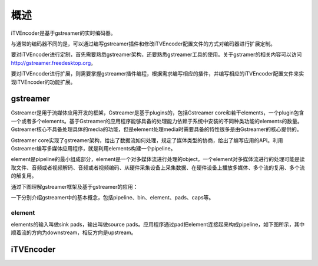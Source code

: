 概述
****

iTVEncoder是基于gstreamer的实时编码器。

与通常的编码器不同的是，可以通过编写gstreamer插件和修改iTVEncoder配置文件的方式对编码器进行扩展定制。

要对iTVEncoder进行定制，首先需要熟悉gstreamer架构，还要熟悉gstreamer工具的使用。关于gstramer的相关内容可以访问 http://gstreamer.freedesktop.org。

要对iTVEncoder进行扩展，则需要掌握gstreamer插件编程，根据需求编写相应的插件，并编写相应的iTVEncoder配置文件来实现iTVEncoder的功能扩展。

gstreamer
=========

Gstreamer是用于流媒体应用开发的框架，Gstreamer是基于plugins的，包括Gstreamer core和若干elements，一个plugin包含一个或者多个elements。基于Gstreamer的应用程序能够具备的处理能力依赖于系统中安装的不同种类功能的elements的数量。Gstreamer核心不具备处理具体的media的功能，但是element处理media时需要具备的特性很多是由Gstreamer的核心提供的。

Gstreamer core实现了gstreamer架构，给出了数据流如何处理，规定了媒体类型的协商，给出了编写应用的API。利用Gstreamer编写多媒体应用程序，就是利用elements构建一个pipeline。

element是pipeline的最小组成部分，element是一个对多媒体流进行处理的object，一个element对多媒体流进行的处理可能是读取文件、音频或者视频解码、音频或者视频编码、从硬件采集设备上采集数据、在硬件设备上播放多媒体、多个流的复用、多个流的解复用。

通过下图理解gstreamer框架及基于gstreamer的应用：

.. image:: _static/gstreamer-overview.png

一下分别介绍gstreamer中的基本概念，包括pipeline、bin、element、pads、caps等。

element
-------

elements的输入叫做sink pads，输出叫做source pads。应用程序通过pad把element连接起来构成pipeline，如下图所示，其中顺着流的方向为downstream，相反方向是upstream。

.. image:: _static/pipeline.png

iTVEncoder
==========

.. image:: _static/itvencoderarch.png
